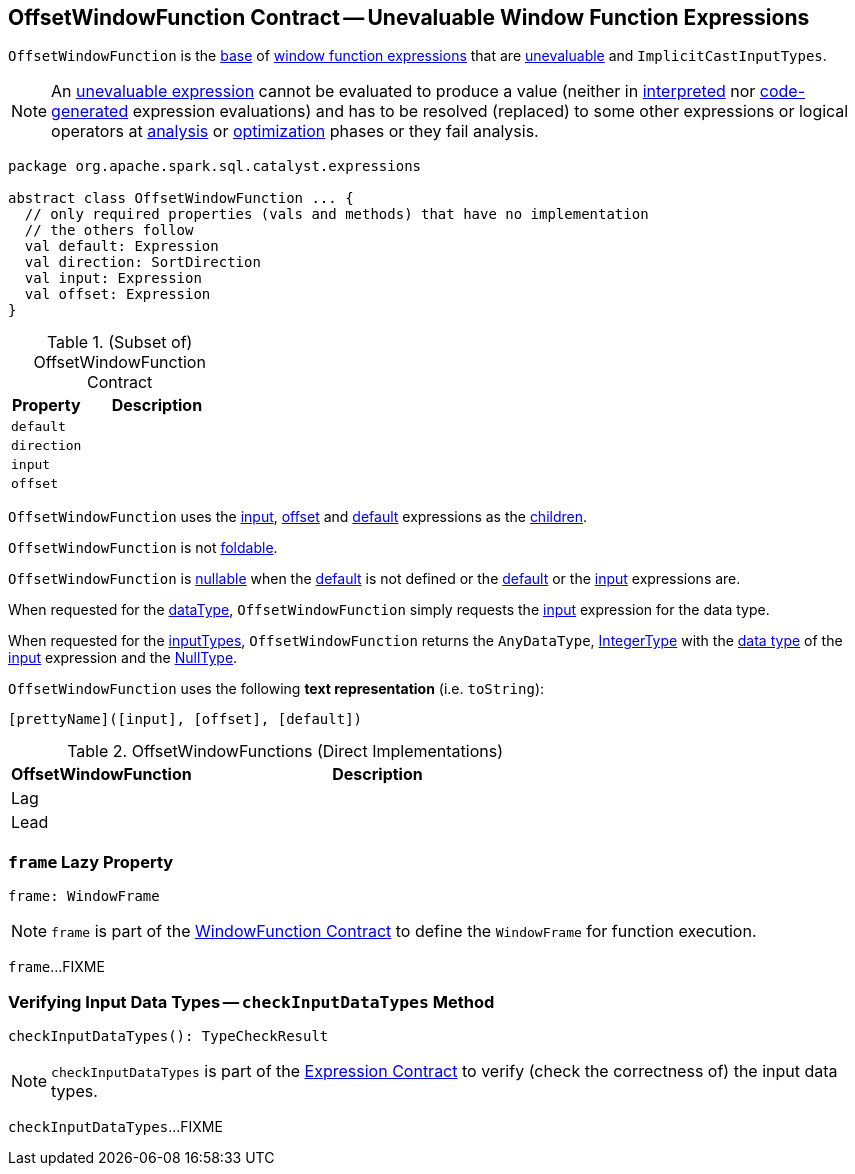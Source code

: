 == [[OffsetWindowFunction]] OffsetWindowFunction Contract -- Unevaluable Window Function Expressions

`OffsetWindowFunction` is the <<contract, base>> of <<extensions, window function expressions>> that are <<spark-sql-Expression.adoc#Unevaluable, unevaluable>> and `ImplicitCastInputTypes`.

NOTE: An <<spark-sql-Expression.adoc#Unevaluable, unevaluable expression>> cannot be evaluated to produce a value (neither in <<spark-sql-Expression.adoc#eval, interpreted>> nor <<spark-sql-Expression.adoc#doGenCode, code-generated>> expression evaluations) and has to be resolved (replaced) to some other expressions or logical operators at <<spark-sql-QueryExecution.adoc#analyzed, analysis>> or <<spark-sql-QueryExecution.adoc#optimizedPlan, optimization>> phases or they fail analysis.

[[contract]]
[source, scala]
----
package org.apache.spark.sql.catalyst.expressions

abstract class OffsetWindowFunction ... {
  // only required properties (vals and methods) that have no implementation
  // the others follow
  val default: Expression
  val direction: SortDirection
  val input: Expression
  val offset: Expression
}
----

.(Subset of) OffsetWindowFunction Contract
[cols="1m,2",options="header",width="100%"]
|===
| Property
| Description

| default
| [[default]]

| direction
| [[direction]]

| input
| [[input]]

| offset
| [[offset]]
|===

[[children]]
`OffsetWindowFunction` uses the <<input, input>>, <<offset, offset>> and <<default, default>> expressions as the <<spark-sql-catalyst-TreeNode.adoc#children, children>>.

[[foldable]]
`OffsetWindowFunction` is not <<spark-sql-Expression.adoc#foldable, foldable>>.

[[nullable]]
`OffsetWindowFunction` is <<spark-sql-Expression.adoc#nullable, nullable>> when the <<default, default>> is not defined or the <<default, default>> or the <<input, input>> expressions are.

[[dataType]]
When requested for the <<spark-sql-Expression.adoc#dataType, dataType>>, `OffsetWindowFunction` simply requests the <<input, input>> expression for the data type.

[[dataType]]
When requested for the <<spark-sql-Expression-ExpectsInputTypes.adoc#inputTypes, inputTypes>>, `OffsetWindowFunction` returns the `AnyDataType`, <<spark-sql-DataType.adoc#IntegerType, IntegerType>> with the <<spark-sql-Expression.adoc#dataType, data type>> of the <<input, input>> expression and the <<spark-sql-DataType.adoc#NullType, NullType>>.

[[toString]]
`OffsetWindowFunction` uses the following *text representation* (i.e. `toString`):

```
[prettyName]([input], [offset], [default])
```

[[extensions]]
.OffsetWindowFunctions (Direct Implementations)
[cols="1,2",options="header",width="100%"]
|===
| OffsetWindowFunction
| Description

| Lag
| [[Lag]]

| Lead
| [[Lead]]
|===

=== [[frame]] `frame` Lazy Property

[source, scala]
----
frame: WindowFrame
----

NOTE: `frame` is part of the <<spark-sql-Expression-WindowFunction.adoc#frame, WindowFunction Contract>> to define the `WindowFrame` for function execution.

`frame`...FIXME

=== [[checkInputDataTypes]] Verifying Input Data Types -- `checkInputDataTypes` Method

[source, scala]
----
checkInputDataTypes(): TypeCheckResult
----

NOTE: `checkInputDataTypes` is part of the <<spark-sql-Expression.adoc#checkInputDataTypes, Expression Contract>> to verify (check the correctness of) the input data types.

`checkInputDataTypes`...FIXME
